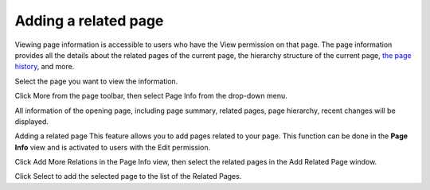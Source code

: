 .. _Adding-Related-Page:

=====================
Adding a related page
=====================

Viewing page information is accessible to users who have the View
permission on that page. The page information provides all the details
about the related pages of the current page, the hierarchy structure of
the current page, `the page
history <#PLFUserGuide.WorkingWithWikis.ManagingContent.ManagingContentChanges.WorkingWithPageVersions.ViewingPageHistory>`__,
and more.

Select the page you want to view the information.

Click More from the page toolbar, then select Page Info from the
drop-down menu.

All information of the opening page, including page summary, related
pages, page hierarchy, recent changes will be displayed.

Adding a related page
This feature allows you to add pages related to your page. This function
can be done in the **Page Info** view and is activated to users with the
Edit permission.

Click Add More Relations in the Page Info view, then select the related
pages in the Add Related Page window.

Click Select to add the selected page to the list of the Related Pages.
